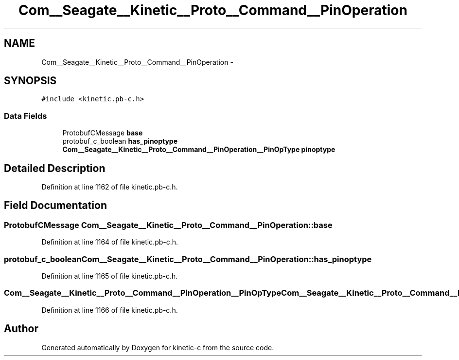 .TH "Com__Seagate__Kinetic__Proto__Command__PinOperation" 3 "Fri Mar 13 2015" "Version v0.12.0" "kinetic-c" \" -*- nroff -*-
.ad l
.nh
.SH NAME
Com__Seagate__Kinetic__Proto__Command__PinOperation \- 
.SH SYNOPSIS
.br
.PP
.PP
\fC#include <kinetic\&.pb-c\&.h>\fP
.SS "Data Fields"

.in +1c
.ti -1c
.RI "ProtobufCMessage \fBbase\fP"
.br
.ti -1c
.RI "protobuf_c_boolean \fBhas_pinoptype\fP"
.br
.ti -1c
.RI "\fBCom__Seagate__Kinetic__Proto__Command__PinOperation__PinOpType\fP \fBpinoptype\fP"
.br
.in -1c
.SH "Detailed Description"
.PP 
Definition at line 1162 of file kinetic\&.pb-c\&.h\&.
.SH "Field Documentation"
.PP 
.SS "ProtobufCMessage Com__Seagate__Kinetic__Proto__Command__PinOperation::base"

.PP
Definition at line 1164 of file kinetic\&.pb-c\&.h\&.
.SS "protobuf_c_boolean Com__Seagate__Kinetic__Proto__Command__PinOperation::has_pinoptype"

.PP
Definition at line 1165 of file kinetic\&.pb-c\&.h\&.
.SS "\fBCom__Seagate__Kinetic__Proto__Command__PinOperation__PinOpType\fP Com__Seagate__Kinetic__Proto__Command__PinOperation::pinoptype"

.PP
Definition at line 1166 of file kinetic\&.pb-c\&.h\&.

.SH "Author"
.PP 
Generated automatically by Doxygen for kinetic-c from the source code\&.
